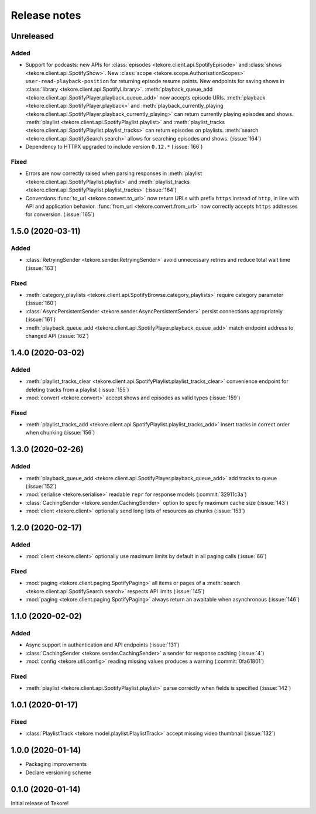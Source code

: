 Release notes
=============
Unreleased
----------
Added
*****
- Support for podcasts: new APIs for
  :class:`episodes <tekore.client.api.SpotifyEpisode>`
  and :class:`shows <tekore.client.api.SpotifyShow>`.
  New :class:`scope <tekore.scope.AuthorisationScopes>`
  ``user-read-playback-position`` for returning episode resume points.
  New endpoints for saving shows in
  :class:`library <tekore.client.api.SpotifyLibrary>`.
  :meth:`playback_queue_add <tekore.client.api.SpotifyPlayer.playback_queue_add>`
  now accepts episode URIs.
  :meth:`playback <tekore.client.api.SpotifyPlayer.playback>` and
  :meth:`playback_currently_playing <tekore.client.api.SpotifyPlayer.playback_currently_playing>`
  can return currently playing episodes and shows.
  :meth:`playlist <tekore.client.api.SpotifyPlaylist.playlist>` and
  :meth:`playlist_tracks <tekore.client.api.SpotifyPlaylist.playlist_tracks>`
  can return episodes on playlists.
  :meth:`search <tekore.client.api.SpotifySearch.search>` allows for searching
  episodes and shows.
  (:issue:`164`)
- Dependency to HTTPX upgraded to include version ``0.12.*`` (:issue:`166`)

Fixed
*****
- Errors are now correctly raised when parsing responses in
  :meth:`playlist <tekore.client.api.SpotifyPlaylist.playlist>` and
  :meth:`playlist_tracks <tekore.client.api.SpotifyPlaylist.playlist_tracks>`
  (:issue:`164`)
- Conversions :func:`to_url <tekore.convert.to_url>` now return URLs with
  prefix ``https`` instead of ``http``, in line with API and application
  behavior. :func:`from_url <tekore.convert.from_url>` now correctly
  accepts ``https`` addresses for conversion. (:issue:`165`)

1.5.0 (2020-03-11)
------------------
Added
*****
- :class:`RetryingSender <tekore.sender.RetryingSender>`
  avoid unnecessary retries and reduce total wait time (:issue:`163`)

Fixed
*****
- :meth:`category_playlists <tekore.client.api.SpotifyBrowse.category_playlists>`
  require category parameter (:issue:`160`)
- :class:`AsyncPersistentSender <tekore.sender.AsyncPersistentSender>`
  persist connections appropriately (:issue:`161`)
- :meth:`playback_queue_add <tekore.client.api.SpotifyPlayer.playback_queue_add>`
  match endpoint address to changed API (:issue:`162`)

1.4.0 (2020-03-02)
------------------
Added
*****
- :meth:`playlist_tracks_clear <tekore.client.api.SpotifyPlaylist.playlist_tracks_clear>`
  convenience endpoint for deleting tracks from a playlist (:issue:`155`)
- :mod:`convert <tekore.convert>`
  accept shows and episodes as valid types (:issue:`159`)

Fixed
*****
- :meth:`playlist_tracks_add <tekore.client.api.SpotifyPlaylist.playlist_tracks_add>`
  insert tracks in correct order when chunking (:issue:`156`)

1.3.0 (2020-02-26)
------------------
Added
*****
- :meth:`playback_queue_add <tekore.client.api.SpotifyPlayer.playback_queue_add>`
  add tracks to queue (:issue:`152`)
- :mod:`serialise <tekore.serialise>`
  readable ``repr`` for response models (:commit:`32911c3a`)
- :class:`CachingSender <tekore.sender.CachingSender>`
  option to specify maximum cache size (:issue:`143`)
- :mod:`client <tekore.client>`
  optionally send long lists of resources as chunks (:issue:`153`)

1.2.0 (2020-02-17)
------------------
Added
*****
- :mod:`client <tekore.client>`
  optionally use maximum limits by default in all paging calls (:issue:`66`)

Fixed
*****
- :mod:`paging <tekore.client.paging.SpotifyPaging>` all items or
  pages of a :meth:`search <tekore.client.api.SpotifySearch.search>`
  respects API limits (:issue:`145`)
- :mod:`paging <tekore.client.paging.SpotifyPaging>`
  always return an awaitable when asynchronous (:issue:`146`)

1.1.0 (2020-02-02)
------------------
Added
*****
- Async support in authentication and API endpoints (:issue:`131`)
- :class:`CachingSender <tekore.sender.CachingSender>`
  a sender for response caching (:issue:`4`)
- :mod:`config <tekore.util.config>`
  reading missing values produces a warning (:commit:`0fa61801`)

Fixed
*****
- :meth:`playlist <tekore.client.api.SpotifyPlaylist.playlist>`
  parse correctly when fields is specified (:issue:`142`)

1.0.1 (2020-01-17)
------------------
Fixed
*****
- :class:`PlaylistTrack <tekore.model.playlist.PlaylistTrack>`
  accept missing video thumbnail (:issue:`132`)

1.0.0 (2020-01-14)
------------------
- Packaging improvements
- Declare versioning scheme

0.1.0 (2020-01-14)
------------------
Initial release of Tekore!